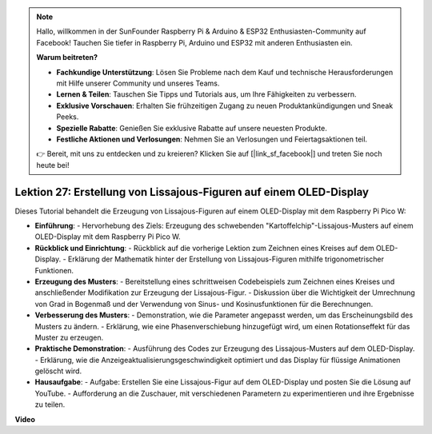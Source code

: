 .. note::

    Hallo, willkommen in der SunFounder Raspberry Pi & Arduino & ESP32 Enthusiasten-Community auf Facebook! Tauchen Sie tiefer in Raspberry Pi, Arduino und ESP32 mit anderen Enthusiasten ein.

    **Warum beitreten?**

    - **Fachkundige Unterstützung**: Lösen Sie Probleme nach dem Kauf und technische Herausforderungen mit Hilfe unserer Community und unseres Teams.
    - **Lernen & Teilen**: Tauschen Sie Tipps und Tutorials aus, um Ihre Fähigkeiten zu verbessern.
    - **Exklusive Vorschauen**: Erhalten Sie frühzeitigen Zugang zu neuen Produktankündigungen und Sneak Peeks.
    - **Spezielle Rabatte**: Genießen Sie exklusive Rabatte auf unsere neuesten Produkte.
    - **Festliche Aktionen und Verlosungen**: Nehmen Sie an Verlosungen und Feiertagsaktionen teil.

    👉 Bereit, mit uns zu entdecken und zu kreieren? Klicken Sie auf [|link_sf_facebook|] und treten Sie noch heute bei!

Lektion 27: Erstellung von Lissajous-Figuren auf einem OLED-Display
=============================================================================

Dieses Tutorial behandelt die Erzeugung von Lissajous-Figuren auf einem OLED-Display mit dem Raspberry Pi Pico W:

* **Einführung**:
  - Hervorhebung des Ziels: Erzeugung des schwebenden "Kartoffelchip"-Lissajous-Musters auf einem OLED-Display mit dem Raspberry Pi Pico W.
* **Rückblick und Einrichtung**:
  - Rückblick auf die vorherige Lektion zum Zeichnen eines Kreises auf dem OLED-Display.
  - Erklärung der Mathematik hinter der Erstellung von Lissajous-Figuren mithilfe trigonometrischer Funktionen.
* **Erzeugung des Musters**:
  - Bereitstellung eines schrittweisen Codebeispiels zum Zeichnen eines Kreises und anschließender Modifikation zur Erzeugung der Lissajous-Figur.
  - Diskussion über die Wichtigkeit der Umrechnung von Grad in Bogenmaß und der Verwendung von Sinus- und Kosinusfunktionen für die Berechnungen.
* **Verbesserung des Musters**:
  - Demonstration, wie die Parameter angepasst werden, um das Erscheinungsbild des Musters zu ändern.
  - Erklärung, wie eine Phasenverschiebung hinzugefügt wird, um einen Rotationseffekt für das Muster zu erzeugen.
* **Praktische Demonstration**:
  - Ausführung des Codes zur Erzeugung des Lissajous-Musters auf dem OLED-Display.
  - Erklärung, wie die Anzeigeaktualisierungsgeschwindigkeit optimiert und das Display für flüssige Animationen gelöscht wird.
* **Hausaufgabe**:
  - Aufgabe: Erstellen Sie eine Lissajous-Figur auf dem OLED-Display und posten Sie die Lösung auf YouTube.
  - Aufforderung an die Zuschauer, mit verschiedenen Parametern zu experimentieren und ihre Ergebnisse zu teilen.

**Video**

.. raw:: html

    <iframe width="700" height="500" src="https://www.youtube.com/embed/F4a-GloBxbc?si=7VaUd7epSlJrocLO" title="YouTube video player" frameborder="0" allow="accelerometer; autoplay; clipboard-write; encrypted-media; gyroscope; picture-in-picture; web-share" allowfullscreen></iframe>
